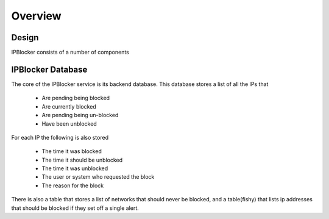 Overview
========

Design
------

IPBlocker consists of a number of components 

.. image:: diagram.*

IPBlocker Database
------------------

The core of the IPBlocker service is its backend database. This database stores a list of all the IPs that

    * Are pending being blocked
    * Are currently blocked
    * Are pending being un-blocked
    * Have been unblocked 

For each IP the following is also stored

    * The time it was blocked
    * The time it should be unblocked
    * The time it was unblocked
    * The user or system who requested the block
    * The reason for the block 

There is also a table that stores a list of networks that should never be
blocked, and a table(fishy) that lists ip addresses that should be blocked if
they set off a single alert.
